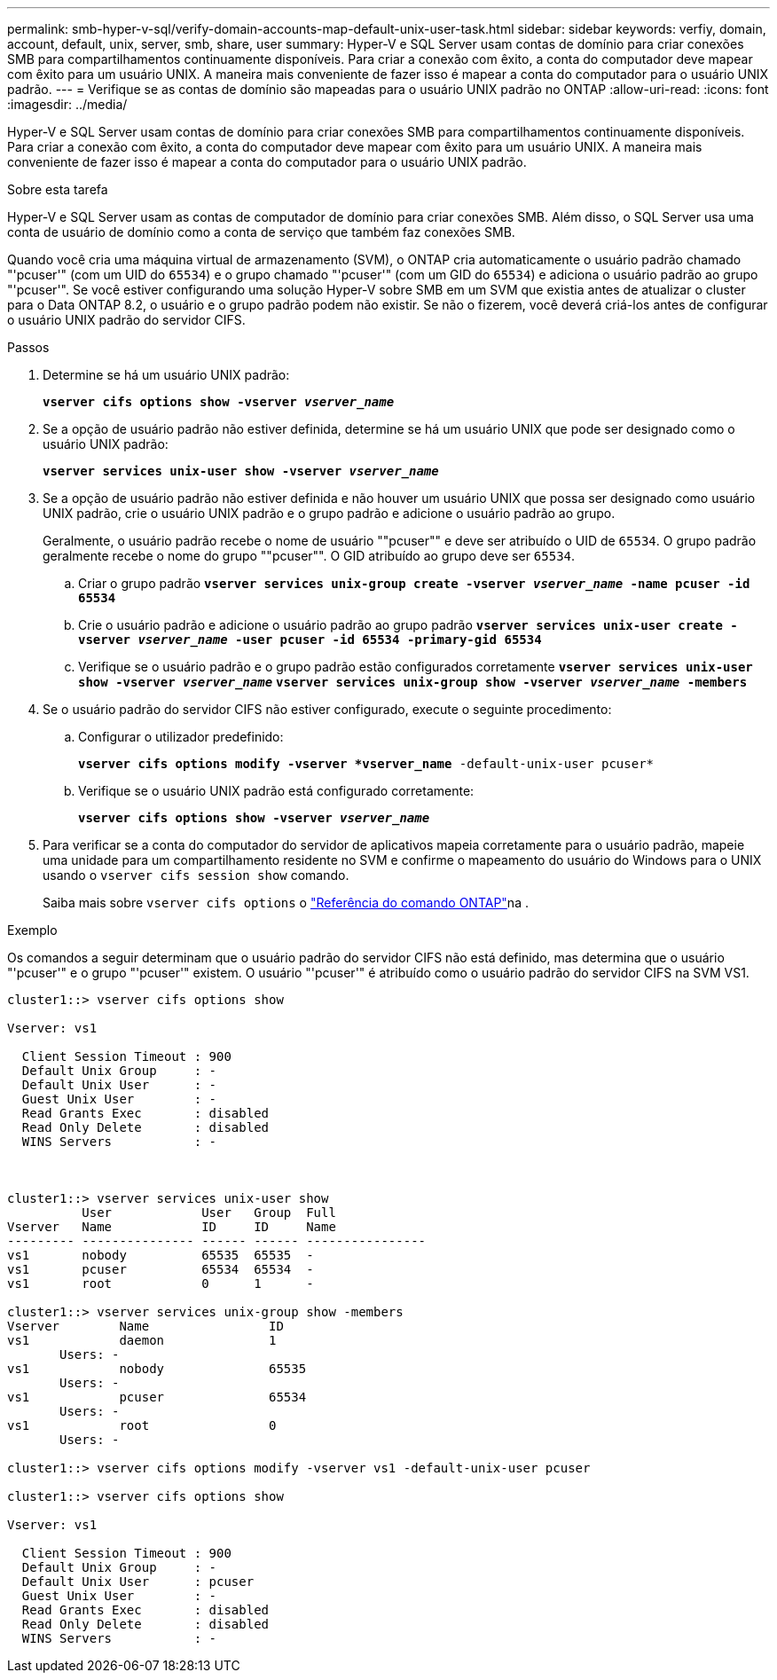 ---
permalink: smb-hyper-v-sql/verify-domain-accounts-map-default-unix-user-task.html 
sidebar: sidebar 
keywords: verfiy, domain, account, default, unix, server, smb, share, user 
summary: Hyper-V e SQL Server usam contas de domínio para criar conexões SMB para compartilhamentos continuamente disponíveis. Para criar a conexão com êxito, a conta do computador deve mapear com êxito para um usuário UNIX. A maneira mais conveniente de fazer isso é mapear a conta do computador para o usuário UNIX padrão. 
---
= Verifique se as contas de domínio são mapeadas para o usuário UNIX padrão no ONTAP
:allow-uri-read: 
:icons: font
:imagesdir: ../media/


[role="lead"]
Hyper-V e SQL Server usam contas de domínio para criar conexões SMB para compartilhamentos continuamente disponíveis. Para criar a conexão com êxito, a conta do computador deve mapear com êxito para um usuário UNIX. A maneira mais conveniente de fazer isso é mapear a conta do computador para o usuário UNIX padrão.

.Sobre esta tarefa
Hyper-V e SQL Server usam as contas de computador de domínio para criar conexões SMB. Além disso, o SQL Server usa uma conta de usuário de domínio como a conta de serviço que também faz conexões SMB.

Quando você cria uma máquina virtual de armazenamento (SVM), o ONTAP cria automaticamente o usuário padrão chamado "'pcuser'" (com um UID do `65534`) e o grupo chamado "'pcuser'" (com um GID do `65534`) e adiciona o usuário padrão ao grupo "'pcuser'". Se você estiver configurando uma solução Hyper-V sobre SMB em um SVM que existia antes de atualizar o cluster para o Data ONTAP 8.2, o usuário e o grupo padrão podem não existir. Se não o fizerem, você deverá criá-los antes de configurar o usuário UNIX padrão do servidor CIFS.

.Passos
. Determine se há um usuário UNIX padrão:
+
`*vserver cifs options show -vserver _vserver_name_*`

. Se a opção de usuário padrão não estiver definida, determine se há um usuário UNIX que pode ser designado como o usuário UNIX padrão:
+
`*vserver services unix-user show -vserver _vserver_name_*`

. Se a opção de usuário padrão não estiver definida e não houver um usuário UNIX que possa ser designado como usuário UNIX padrão, crie o usuário UNIX padrão e o grupo padrão e adicione o usuário padrão ao grupo.
+
Geralmente, o usuário padrão recebe o nome de usuário ""pcuser"" e deve ser atribuído o UID de `65534`. O grupo padrão geralmente recebe o nome do grupo ""pcuser"". O GID atribuído ao grupo deve ser `65534`.

+
.. Criar o grupo padrão
`*vserver services unix-group create -vserver _vserver_name_ -name pcuser -id 65534*`
.. Crie o usuário padrão e adicione o usuário padrão ao grupo padrão
`*vserver services unix-user create -vserver _vserver_name_ -user pcuser -id 65534 -primary-gid 65534*`
.. Verifique se o usuário padrão e o grupo padrão estão configurados corretamente
`*vserver services unix-user show -vserver _vserver_name_*`
`*vserver services unix-group show -vserver _vserver_name_ -members*`


. Se o usuário padrão do servidor CIFS não estiver configurado, execute o seguinte procedimento:
+
.. Configurar o utilizador predefinido:
+
`*vserver cifs options modify -vserver *vserver_name* -default-unix-user pcuser*`

.. Verifique se o usuário UNIX padrão está configurado corretamente:
+
`*vserver cifs options show -vserver _vserver_name_*`



. Para verificar se a conta do computador do servidor de aplicativos mapeia corretamente para o usuário padrão, mapeie uma unidade para um compartilhamento residente no SVM e confirme o mapeamento do usuário do Windows para o UNIX usando o `vserver cifs session show` comando.
+
Saiba mais sobre `vserver cifs options` o link:https://docs.netapp.com/us-en/ontap-cli/search.html?q=vserver+cifs+options["Referência do comando ONTAP"^]na .



.Exemplo
Os comandos a seguir determinam que o usuário padrão do servidor CIFS não está definido, mas determina que o usuário "'pcuser'" e o grupo "'pcuser'" existem. O usuário "'pcuser'" é atribuído como o usuário padrão do servidor CIFS na SVM VS1.

[listing]
----
cluster1::> vserver cifs options show

Vserver: vs1

  Client Session Timeout : 900
  Default Unix Group     : -
  Default Unix User      : -
  Guest Unix User        : -
  Read Grants Exec       : disabled
  Read Only Delete       : disabled
  WINS Servers           : -



cluster1::> vserver services unix-user show
          User            User   Group  Full
Vserver   Name            ID     ID     Name
--------- --------------- ------ ------ ----------------
vs1       nobody          65535  65535  -
vs1       pcuser          65534  65534  -
vs1       root            0      1      -

cluster1::> vserver services unix-group show -members
Vserver        Name                ID
vs1            daemon              1
       Users: -
vs1            nobody              65535
       Users: -
vs1            pcuser              65534
       Users: -
vs1            root                0
       Users: -

cluster1::> vserver cifs options modify -vserver vs1 -default-unix-user pcuser

cluster1::> vserver cifs options show

Vserver: vs1

  Client Session Timeout : 900
  Default Unix Group     : -
  Default Unix User      : pcuser
  Guest Unix User        : -
  Read Grants Exec       : disabled
  Read Only Delete       : disabled
  WINS Servers           : -
----